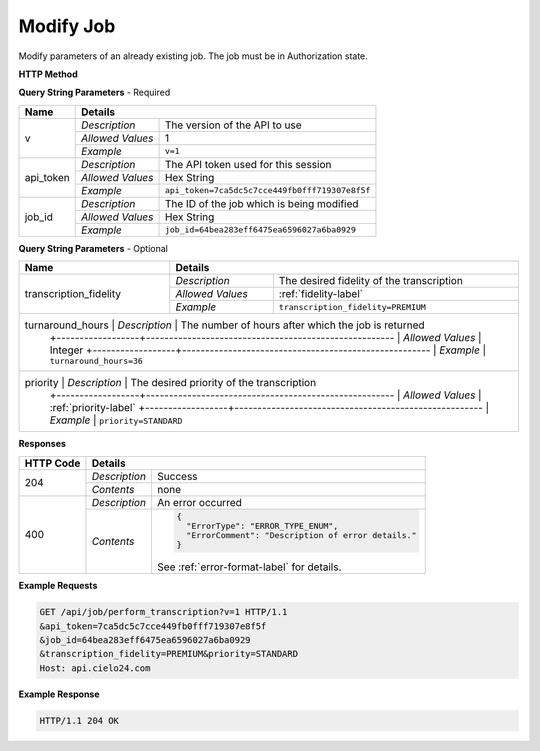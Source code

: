 Modify Job
==========

Modify parameters of an already existing job. The job must be in Authorization state.

**HTTP Method**

.. http:get:: /api/job/modify

**Query String Parameters** - Required

+------------------+------------------------------------------------------------------------------+
| Name             | Details                                                                      |
+==================+==================+===========================================================+
| v                | `Description`    | The version of the API to use                             |
|                  +------------------+-----------------------------------------------------------+
|                  | `Allowed Values` | 1                                                         |
|                  +------------------+-----------------------------------------------------------+
|                  | `Example`        | ``v=1``                                                   |
+------------------+------------------+-----------------------------------------------------------+
| api_token        | `Description`    | The API token used for this session                       |
|                  +------------------+-----------------------------------------------------------+
|                  | `Allowed Values` | Hex String                                                |
|                  +------------------+-----------------------------------------------------------+
|                  | `Example`        | ``api_token=7ca5dc5c7cce449fb0fff719307e8f5f``            |
+------------------+------------------+-----------------------------------------------------------+
| job_id           | `Description`    | The ID of the job which is being modified                 |
|                  +------------------+-----------------------------------------------------------+
|                  | `Allowed Values` | Hex String                                                |
|                  +------------------+-----------------------------------------------------------+
|                  | `Example`        | ``job_id=64bea283eff6475ea6596027a6ba0929``               |
+------------------+------------------+-----------------------------------------------------------+

**Query String Parameters** - Optional

+------------------------+-------------------------------------------------------------------------+
| Name                   | Details                                                                 |
+========================+==================+======================================================+
| transcription_fidelity | `Description`    | The desired fidelity of the transcription            |
|                        +------------------+------------------------------------------------------+
|                        | `Allowed Values` | :ref:`fidelity-label`                                |
|                        +------------------+------------------------------------------------------+
|                        | `Example`        | ``transcription_fidelity=PREMIUM``                   |
+------------------------+------------------+------------------------------------------------------+
| turnaround_hours       | `Description`    | The number of hours after which the job is returned  |
|                        +------------------+------------------------------------------------------+
|                        | `Allowed Values` | Integer                                              |
|                        +------------------+------------------------------------------------------+
|                        | `Example`        | ``turnaround_hours=36``                              |
+-------------------------+------------------+-----------------------------------------------------+
| priority               | `Description`    | The desired priority of the transcription            |
|                        +------------------+------------------------------------------------------+
|                        | `Allowed Values` | :ref:`priority-label`                                |
|                        +------------------+------------------------------------------------------+
|                        | `Example`        | ``priority=STANDARD``                                |
+------------------------+------------------+------------------------------------------------------+

**Responses**

+-----------+------------------------------------------------------------------------------------------+
| HTTP Code | Details                                                                                  |
+===========+===============+==========================================================================+
| 204       | `Description` | Success                                                                  |
|           +---------------+--------------------------------------------------------------------------+
|           | `Contents`    | none                                                                     |
+-----------+---------------+--------------------------------------------------------------------------+
| 400       | `Description` | An error occurred                                                        |
|           +---------------+--------------------------------------------------------------------------+
|           | `Contents`    | .. code-block:: javascript                                               |
|           |               |                                                                          |
|           |               |  {                                                                       |
|           |               |    "ErrorType": "ERROR_TYPE_ENUM",                                       |
|           |               |    "ErrorComment": "Description of error details."                       |
|           |               |  }                                                                       |
|           |               |                                                                          |
|           |               | .. container::                                                           |
|           |               |                                                                          |
|           |               |    See :ref:`error-format-label` for details.                            |
|           |               |                                                                          |
+-----------+---------------+--------------------------------------------------------------------------+

**Example Requests**

.. sourcecode:: http

    GET /api/job/perform_transcription?v=1 HTTP/1.1
    &api_token=7ca5dc5c7cce449fb0fff719307e8f5f
    &job_id=64bea283eff6475ea6596027a6ba0929
    &transcription_fidelity=PREMIUM&priority=STANDARD
    Host: api.cielo24.com

**Example Response**

.. sourcecode:: http

    HTTP/1.1 204 OK
